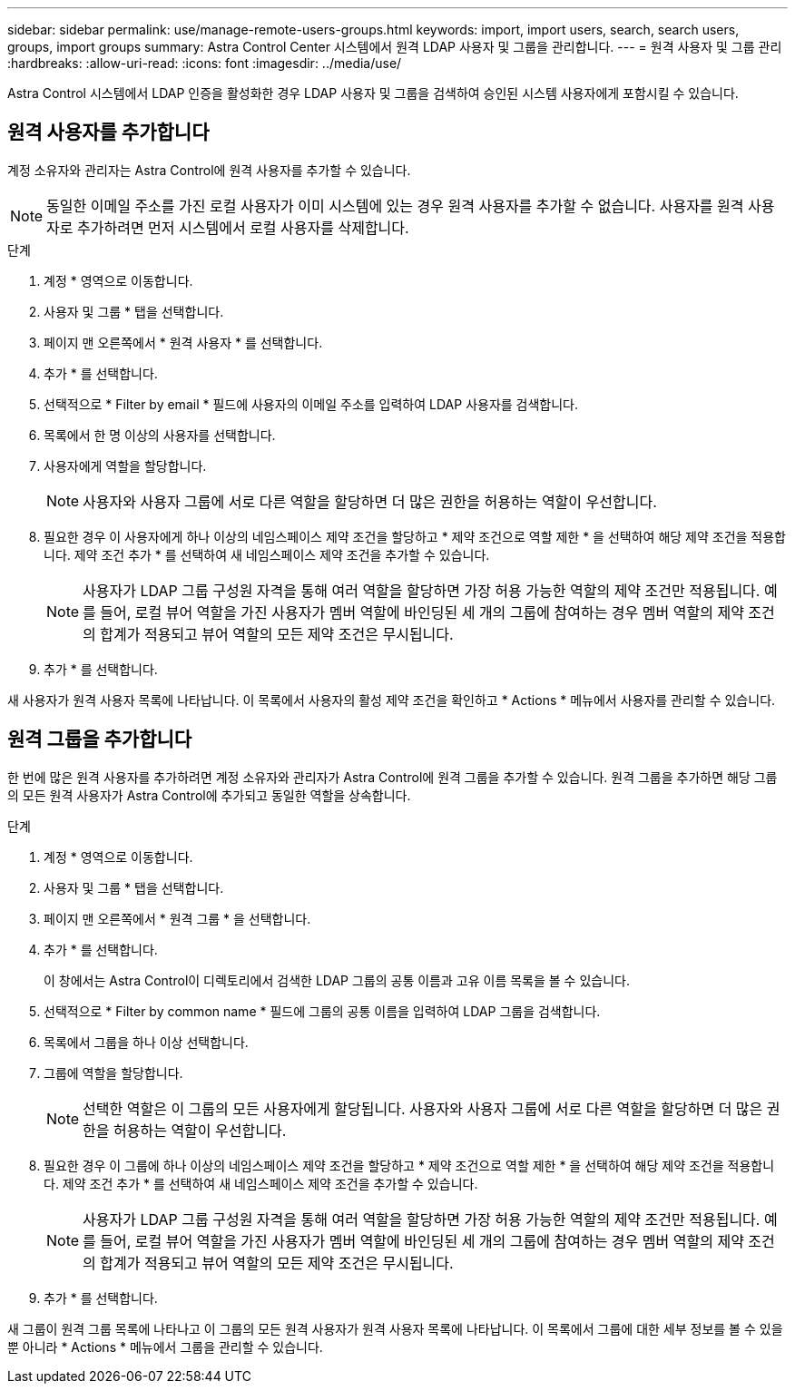 ---
sidebar: sidebar 
permalink: use/manage-remote-users-groups.html 
keywords: import, import users, search, search users, groups, import groups 
summary: Astra Control Center 시스템에서 원격 LDAP 사용자 및 그룹을 관리합니다. 
---
= 원격 사용자 및 그룹 관리
:hardbreaks:
:allow-uri-read: 
:icons: font
:imagesdir: ../media/use/


[role="lead"]
Astra Control 시스템에서 LDAP 인증을 활성화한 경우 LDAP 사용자 및 그룹을 검색하여 승인된 시스템 사용자에게 포함시킬 수 있습니다.



== 원격 사용자를 추가합니다

계정 소유자와 관리자는 Astra Control에 원격 사용자를 추가할 수 있습니다.


NOTE: 동일한 이메일 주소를 가진 로컬 사용자가 이미 시스템에 있는 경우 원격 사용자를 추가할 수 없습니다. 사용자를 원격 사용자로 추가하려면 먼저 시스템에서 로컬 사용자를 삭제합니다.

.단계
. 계정 * 영역으로 이동합니다.
. 사용자 및 그룹 * 탭을 선택합니다.
. 페이지 맨 오른쪽에서 * 원격 사용자 * 를 선택합니다.
. 추가 * 를 선택합니다.
. 선택적으로 * Filter by email * 필드에 사용자의 이메일 주소를 입력하여 LDAP 사용자를 검색합니다.
. 목록에서 한 명 이상의 사용자를 선택합니다.
. 사용자에게 역할을 할당합니다.
+

NOTE: 사용자와 사용자 그룹에 서로 다른 역할을 할당하면 더 많은 권한을 허용하는 역할이 우선합니다.

. 필요한 경우 이 사용자에게 하나 이상의 네임스페이스 제약 조건을 할당하고 * 제약 조건으로 역할 제한 * 을 선택하여 해당 제약 조건을 적용합니다. 제약 조건 추가 * 를 선택하여 새 네임스페이스 제약 조건을 추가할 수 있습니다.
+

NOTE: 사용자가 LDAP 그룹 구성원 자격을 통해 여러 역할을 할당하면 가장 허용 가능한 역할의 제약 조건만 적용됩니다. 예를 들어, 로컬 뷰어 역할을 가진 사용자가 멤버 역할에 바인딩된 세 개의 그룹에 참여하는 경우 멤버 역할의 제약 조건의 합계가 적용되고 뷰어 역할의 모든 제약 조건은 무시됩니다.

. 추가 * 를 선택합니다.


새 사용자가 원격 사용자 목록에 나타납니다. 이 목록에서 사용자의 활성 제약 조건을 확인하고 * Actions * 메뉴에서 사용자를 관리할 수 있습니다.



== 원격 그룹을 추가합니다

한 번에 많은 원격 사용자를 추가하려면 계정 소유자와 관리자가 Astra Control에 원격 그룹을 추가할 수 있습니다. 원격 그룹을 추가하면 해당 그룹의 모든 원격 사용자가 Astra Control에 추가되고 동일한 역할을 상속합니다.

.단계
. 계정 * 영역으로 이동합니다.
. 사용자 및 그룹 * 탭을 선택합니다.
. 페이지 맨 오른쪽에서 * 원격 그룹 * 을 선택합니다.
. 추가 * 를 선택합니다.
+
이 창에서는 Astra Control이 디렉토리에서 검색한 LDAP 그룹의 공통 이름과 고유 이름 목록을 볼 수 있습니다.

. 선택적으로 * Filter by common name * 필드에 그룹의 공통 이름을 입력하여 LDAP 그룹을 검색합니다.
. 목록에서 그룹을 하나 이상 선택합니다.
. 그룹에 역할을 할당합니다.
+

NOTE: 선택한 역할은 이 그룹의 모든 사용자에게 할당됩니다. 사용자와 사용자 그룹에 서로 다른 역할을 할당하면 더 많은 권한을 허용하는 역할이 우선합니다.

. 필요한 경우 이 그룹에 하나 이상의 네임스페이스 제약 조건을 할당하고 * 제약 조건으로 역할 제한 * 을 선택하여 해당 제약 조건을 적용합니다. 제약 조건 추가 * 를 선택하여 새 네임스페이스 제약 조건을 추가할 수 있습니다.
+

NOTE: 사용자가 LDAP 그룹 구성원 자격을 통해 여러 역할을 할당하면 가장 허용 가능한 역할의 제약 조건만 적용됩니다. 예를 들어, 로컬 뷰어 역할을 가진 사용자가 멤버 역할에 바인딩된 세 개의 그룹에 참여하는 경우 멤버 역할의 제약 조건의 합계가 적용되고 뷰어 역할의 모든 제약 조건은 무시됩니다.

. 추가 * 를 선택합니다.


새 그룹이 원격 그룹 목록에 나타나고 이 그룹의 모든 원격 사용자가 원격 사용자 목록에 나타납니다. 이 목록에서 그룹에 대한 세부 정보를 볼 수 있을 뿐 아니라 * Actions * 메뉴에서 그룹을 관리할 수 있습니다.
